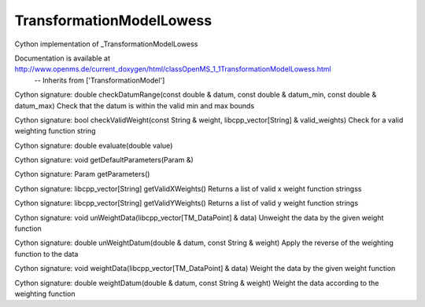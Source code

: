 TransformationModelLowess
=========================

.. py:class:: TransformationModelLowess


   Bases: :py:class:`object`


Cython implementation of _TransformationModelLowess


Documentation is available at http://www.openms.de/current_doxygen/html/classOpenMS_1_1TransformationModelLowess.html
 -- Inherits from ['TransformationModel']




.. py:method:: TransformationModelLowess.checkDatumRange


Cython signature: double checkDatumRange(const double & datum, const double & datum_min, const double & datum_max)
Check that the datum is within the valid min and max bounds




.. py:method:: TransformationModelLowess.checkValidWeight


Cython signature: bool checkValidWeight(const String & weight, libcpp_vector[String] & valid_weights)
Check for a valid weighting function string




.. py:method:: TransformationModelLowess.evaluate


Cython signature: double evaluate(double value)




.. py:method:: TransformationModelLowess.getDefaultParameters


Cython signature: void getDefaultParameters(Param &)




.. py:method:: TransformationModelLowess.getParameters


Cython signature: Param getParameters()




.. py:method:: TransformationModelLowess.getValidXWeights


Cython signature: libcpp_vector[String] getValidXWeights()
Returns a list of valid x weight function stringss




.. py:method:: TransformationModelLowess.getValidYWeights


Cython signature: libcpp_vector[String] getValidYWeights()
Returns a list of valid y weight function strings




.. py:method:: TransformationModelLowess.unWeightData


Cython signature: void unWeightData(libcpp_vector[TM_DataPoint] & data)
Unweight the data by the given weight function




.. py:method:: TransformationModelLowess.unWeightDatum


Cython signature: double unWeightDatum(double & datum, const String & weight)
Apply the reverse of the weighting function to the data




.. py:method:: TransformationModelLowess.weightData


Cython signature: void weightData(libcpp_vector[TM_DataPoint] & data)
Weight the data by the given weight function




.. py:method:: TransformationModelLowess.weightDatum


Cython signature: double weightDatum(double & datum, const String & weight)
Weight the data according to the weighting function




